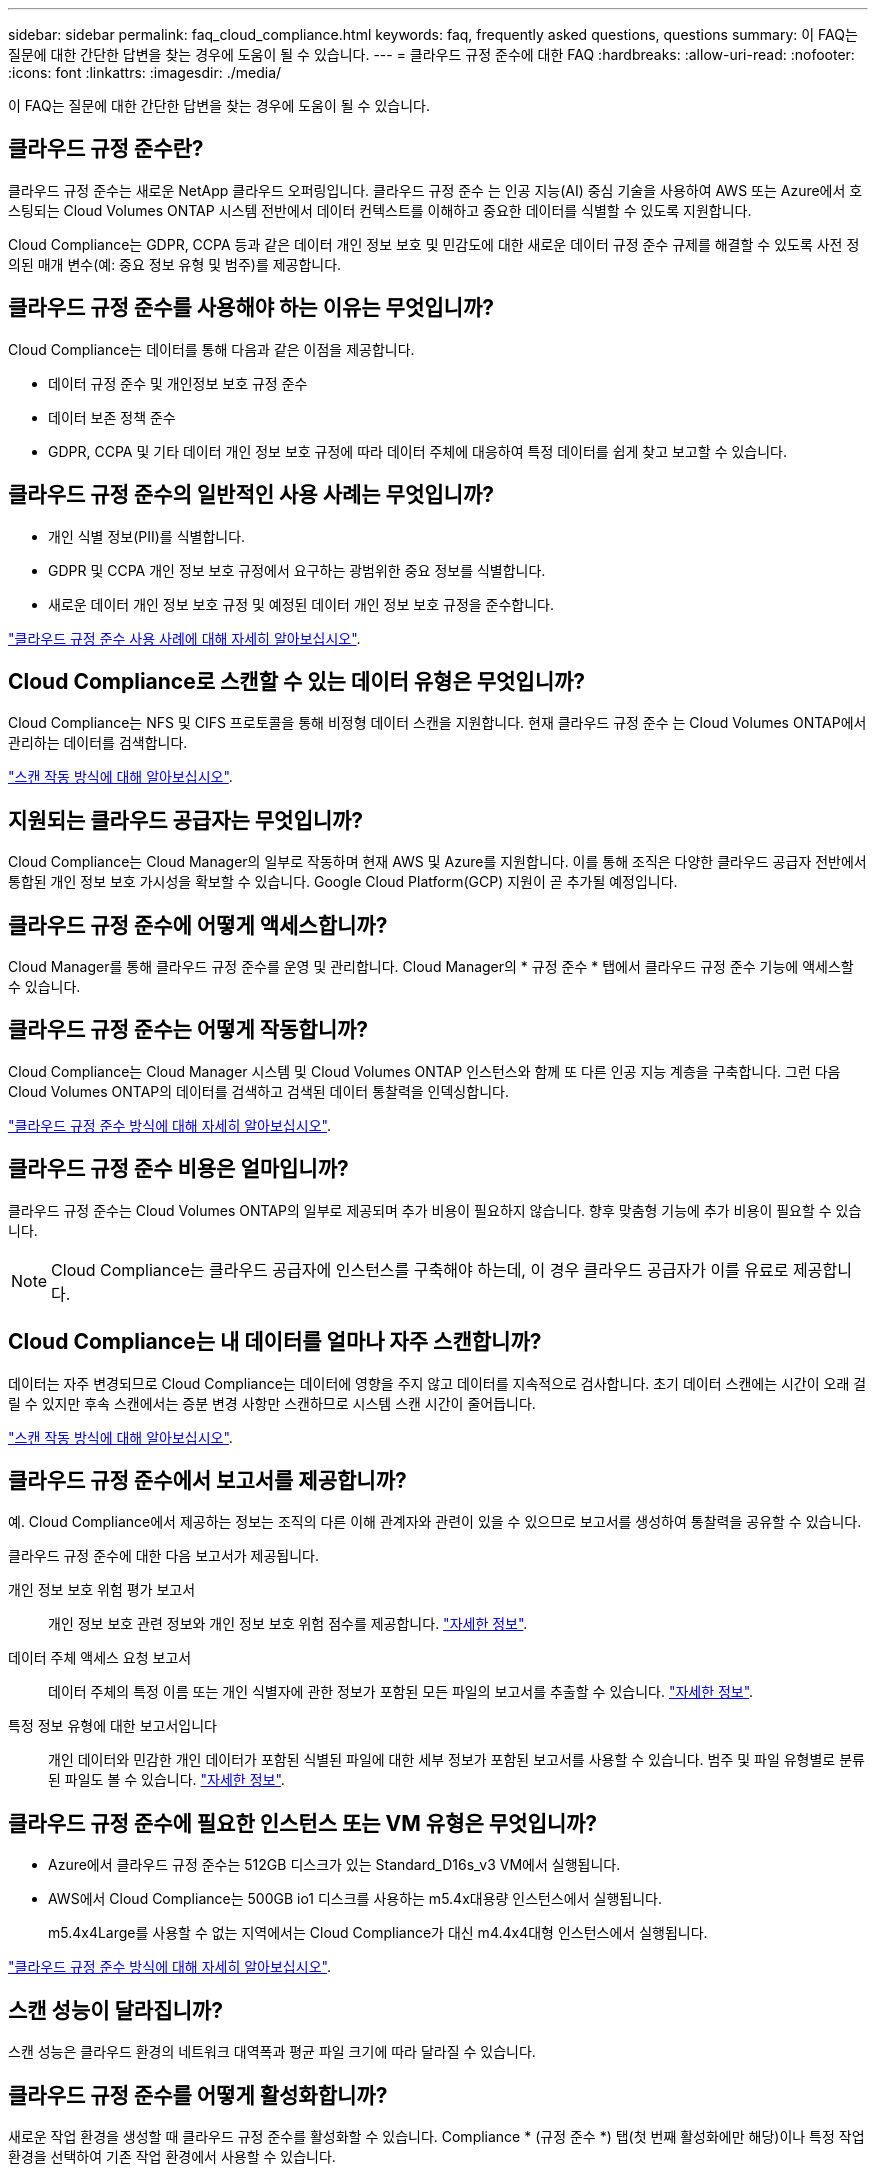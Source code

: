 ---
sidebar: sidebar 
permalink: faq_cloud_compliance.html 
keywords: faq, frequently asked questions, questions 
summary: 이 FAQ는 질문에 대한 간단한 답변을 찾는 경우에 도움이 될 수 있습니다. 
---
= 클라우드 규정 준수에 대한 FAQ
:hardbreaks:
:allow-uri-read: 
:nofooter: 
:icons: font
:linkattrs: 
:imagesdir: ./media/


[role="lead"]
이 FAQ는 질문에 대한 간단한 답변을 찾는 경우에 도움이 될 수 있습니다.



== 클라우드 규정 준수란?

클라우드 규정 준수는 새로운 NetApp 클라우드 오퍼링입니다. 클라우드 규정 준수 는 인공 지능(AI) 중심 기술을 사용하여 AWS 또는 Azure에서 호스팅되는 Cloud Volumes ONTAP 시스템 전반에서 데이터 컨텍스트를 이해하고 중요한 데이터를 식별할 수 있도록 지원합니다.

Cloud Compliance는 GDPR, CCPA 등과 같은 데이터 개인 정보 보호 및 민감도에 대한 새로운 데이터 규정 준수 규제를 해결할 수 있도록 사전 정의된 매개 변수(예: 중요 정보 유형 및 범주)를 제공합니다.



== 클라우드 규정 준수를 사용해야 하는 이유는 무엇입니까?

Cloud Compliance는 데이터를 통해 다음과 같은 이점을 제공합니다.

* 데이터 규정 준수 및 개인정보 보호 규정 준수
* 데이터 보존 정책 준수
* GDPR, CCPA 및 기타 데이터 개인 정보 보호 규정에 따라 데이터 주체에 대응하여 특정 데이터를 쉽게 찾고 보고할 수 있습니다.




== 클라우드 규정 준수의 일반적인 사용 사례는 무엇입니까?

* 개인 식별 정보(PII)를 식별합니다.
* GDPR 및 CCPA 개인 정보 보호 규정에서 요구하는 광범위한 중요 정보를 식별합니다.
* 새로운 데이터 개인 정보 보호 규정 및 예정된 데이터 개인 정보 보호 규정을 준수합니다.


https://cloud.netapp.com/cloud-compliance["클라우드 규정 준수 사용 사례에 대해 자세히 알아보십시오"^].



== Cloud Compliance로 스캔할 수 있는 데이터 유형은 무엇입니까?

Cloud Compliance는 NFS 및 CIFS 프로토콜을 통해 비정형 데이터 스캔을 지원합니다. 현재 클라우드 규정 준수 는 Cloud Volumes ONTAP에서 관리하는 데이터를 검색합니다.

link:concept_cloud_compliance.html#how-scans-work["스캔 작동 방식에 대해 알아보십시오"].



== 지원되는 클라우드 공급자는 무엇입니까?

Cloud Compliance는 Cloud Manager의 일부로 작동하며 현재 AWS 및 Azure를 지원합니다. 이를 통해 조직은 다양한 클라우드 공급자 전반에서 통합된 개인 정보 보호 가시성을 확보할 수 있습니다. Google Cloud Platform(GCP) 지원이 곧 추가될 예정입니다.



== 클라우드 규정 준수에 어떻게 액세스합니까?

Cloud Manager를 통해 클라우드 규정 준수를 운영 및 관리합니다. Cloud Manager의 * 규정 준수 * 탭에서 클라우드 규정 준수 기능에 액세스할 수 있습니다.



== 클라우드 규정 준수는 어떻게 작동합니까?

Cloud Compliance는 Cloud Manager 시스템 및 Cloud Volumes ONTAP 인스턴스와 함께 또 다른 인공 지능 계층을 구축합니다. 그런 다음 Cloud Volumes ONTAP의 데이터를 검색하고 검색된 데이터 통찰력을 인덱싱합니다.

link:concept_cloud_compliance.html["클라우드 규정 준수 방식에 대해 자세히 알아보십시오"].



== 클라우드 규정 준수 비용은 얼마입니까?

클라우드 규정 준수는 Cloud Volumes ONTAP의 일부로 제공되며 추가 비용이 필요하지 않습니다. 향후 맞춤형 기능에 추가 비용이 필요할 수 있습니다.


NOTE: Cloud Compliance는 클라우드 공급자에 인스턴스를 구축해야 하는데, 이 경우 클라우드 공급자가 이를 유료로 제공합니다.



== Cloud Compliance는 내 데이터를 얼마나 자주 스캔합니까?

데이터는 자주 변경되므로 Cloud Compliance는 데이터에 영향을 주지 않고 데이터를 지속적으로 검사합니다. 초기 데이터 스캔에는 시간이 오래 걸릴 수 있지만 후속 스캔에서는 증분 변경 사항만 스캔하므로 시스템 스캔 시간이 줄어듭니다.

link:concept_cloud_compliance.html#how-scans-work["스캔 작동 방식에 대해 알아보십시오"].



== 클라우드 규정 준수에서 보고서를 제공합니까?

예. Cloud Compliance에서 제공하는 정보는 조직의 다른 이해 관계자와 관련이 있을 수 있으므로 보고서를 생성하여 통찰력을 공유할 수 있습니다.

클라우드 규정 준수에 대한 다음 보고서가 제공됩니다.

개인 정보 보호 위험 평가 보고서:: 개인 정보 보호 관련 정보와 개인 정보 보호 위험 점수를 제공합니다. link:task_generating_compliance_reports.html["자세한 정보"].
데이터 주체 액세스 요청 보고서:: 데이터 주체의 특정 이름 또는 개인 식별자에 관한 정보가 포함된 모든 파일의 보고서를 추출할 수 있습니다. link:task_responding_to_dsar.html["자세한 정보"].
특정 정보 유형에 대한 보고서입니다:: 개인 데이터와 민감한 개인 데이터가 포함된 식별된 파일에 대한 세부 정보가 포함된 보고서를 사용할 수 있습니다. 범주 및 파일 유형별로 분류된 파일도 볼 수 있습니다. link:task_controlling_private_data.html["자세한 정보"].




== 클라우드 규정 준수에 필요한 인스턴스 또는 VM 유형은 무엇입니까?

* Azure에서 클라우드 규정 준수는 512GB 디스크가 있는 Standard_D16s_v3 VM에서 실행됩니다.
* AWS에서 Cloud Compliance는 500GB io1 디스크를 사용하는 m5.4x대용량 인스턴스에서 실행됩니다.
+
m5.4x4Large를 사용할 수 없는 지역에서는 Cloud Compliance가 대신 m4.4x4대형 인스턴스에서 실행됩니다.



link:concept_cloud_compliance.html["클라우드 규정 준수 방식에 대해 자세히 알아보십시오"].



== 스캔 성능이 달라집니까?

스캔 성능은 클라우드 환경의 네트워크 대역폭과 평균 파일 크기에 따라 달라질 수 있습니다.



== 클라우드 규정 준수를 어떻게 활성화합니까?

새로운 작업 환경을 생성할 때 클라우드 규정 준수를 활성화할 수 있습니다. Compliance * (규정 준수 *) 탭(첫 번째 활성화에만 해당)이나 특정 작업 환경을 선택하여 기존 작업 환경에서 사용할 수 있습니다.

link:task_getting_started_compliance.html["시작하는 방법을 알아보십시오"].


NOTE: Cloud Compliance를 활성화하면 즉시 초기 스캔이 됩니다. 준수 결과는 잠시 후에 표시됩니다.



== 클라우드 규정 준수를 비활성화하려면 어떻게 해야 합니까?

개별 작업 환경을 선택한 후 작업 환경 페이지에서 클라우드 규정 준수를 비활성화할 수 있습니다.

link:task_managing_compliance.html["자세한 정보"].


NOTE: Cloud Compliance 인스턴스를 완전히 제거하려면 클라우드 공급자의 포털에서 Cloud Compliance 인스턴스를 수동으로 제거해야 합니다.



== Cloud Volumes ONTAP에서 데이터 계층화를 활성화하면 어떻게 됩니까?

오브젝트 스토리지에 콜드 데이터를 계층화하는 Cloud Volumes ONTAP 시스템에서 클라우드 규정 준수를 활성화할 수 있습니다. 데이터 계층화를 사용할 경우 Cloud Compliance는 디스크에 있는 데이터와 오브젝트 스토리지에 대한 콜드 데이터 등 모든 데이터를 검사합니다.

규정 준수 검사에서는 콜드 데이터를 가열하지 않으며 오브젝트 스토리지까지 차갑게 유지됩니다.



== 클라우드 규정 준수를 사용하여 사내 ONTAP 스토리지를 검색할 수 있습니까?

아니요 Cloud Compliance는 현재 Cloud Manager의 일부로 제공되며 Cloud Volumes ONTAP를 지원합니다. NetApp은 Cloud Volumes Service 및 Azure NetApp Files와 같은 추가 클라우드 오퍼링을 통해 클라우드 규정 준수를 지원할 계획입니다. 



== Cloud Compliance는 내 조직에 알림을 전송할 수 있습니까?

아니요. 하지만 조직 내부에서 공유할 수 있는 상태 보고서를 다운로드할 수 있습니다.



== 조직의 필요에 맞게 서비스를 사용자 정의할 수 있습니까?

Cloud Compliance는 즉각적인 데이터 통찰력을 제공합니다. 이러한 통찰력을 추출하여 조직의 요구에 활용할 수 있습니다.



== 클라우드 규정 준수 정보를 특정 사용자로 제한할 수 있습니까?

예, Cloud Compliance는 Cloud Manager와 완벽하게 통합됩니다. Cloud Manager 사용자는 작업 영역 권한에 따라 볼 수 있는 작업 환경에 대한 정보만 볼 수 있습니다.

link:concept_cloud_compliance.html#user-access-to-compliance-information["자세한 정보"].
